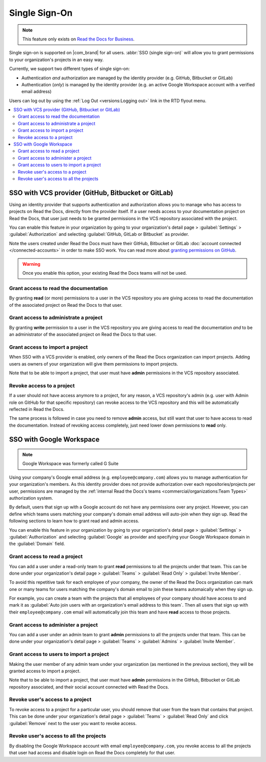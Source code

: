 Single Sign-On
==============

.. note::

   This feature only exists on `Read the Docs for Business <https://readthedocs.com/>`__.


Single sign-on is supported on |com_brand| for all users.
:abbr:`SSO (single sign-on)` will allow you to grant permissions to your organization's projects in an easy way.

Currently, we support two different types of single sign-on:

* Authentication *and* authorization are managed by the identity provider (e.g. GitHub, Bitbucket or GitLab)
* Authentication (*only*) is managed by the identity provider (e.g. an active Google Workspace account with a verified email address)

Users can log out by using the :ref:`Log Out <versions:Logging out>` link in the RTD flyout menu.

.. contents::
   :local:
   :depth: 2


SSO with VCS provider (GitHub, Bitbucket or GitLab)
---------------------------------------------------

Using an identity provider that supports authentication and authorization allows you to manage
who has access to projects on Read the Docs, directly from the provider itself.
If a user needs access to your documentation project on Read the Docs,
that user just needs to be granted permissions in the VCS repository associated with the project.

You can enable this feature in your organization by going to
your organization's detail page > :guilabel:`Settings` > :guilabel:`Authorization`
and selecting :guilabel:`GitHub, GitLab or Bitbucket` as provider.

Note the users created under Read the Docs must have their GitHub, Bitbucket or GitLab
:doc:`account connected </connected-accounts>` in order to make SSO work. 
You can read more about `granting permissions on GitHub`_.

.. warning:: Once you enable this option, your existing Read the Docs teams will not be used. 

.. _granting permissions on GitHub: https://docs.github.com/en/github/setting-up-and-managing-organizations-and-teams/repository-permission-levels-for-an-organization


Grant access to read the documentation
~~~~~~~~~~~~~~~~~~~~~~~~~~~~~~~~~~~~~~

By granting **read** (or more) permissions to a user in the VCS repository
you are giving access to read the documentation of the associated project on Read the Docs to that user.


Grant access to administrate a project
~~~~~~~~~~~~~~~~~~~~~~~~~~~~~~~~~~~~~~

By granting **write** permission to a user in the VCS repository
you are giving access to read the documentation *and* to be an administrator
of the associated project on Read the Docs to that user.


Grant access to import a project
~~~~~~~~~~~~~~~~~~~~~~~~~~~~~~~~

When SSO with a VCS provider is enabled, only owners of the Read the Docs organization can import projects.
Adding users as owners of your organization will give them permissions to import projects.

Note that to be able to import a project, that user must have **admin** permissions in the VCS repository associated.


Revoke access to a project
~~~~~~~~~~~~~~~~~~~~~~~~~~

If a user should not have access anymore to a project, for any reason,
a VCS repository's admin (e.g. user with Admin role on GitHub for that specific repository)
can revoke access to the VCS repository and this will be automatically reflected in Read the Docs.

The same process is followed in case you need to remove **admin** access,
but still want that user to have access to read the documentation.
Instead of revoking access completely, just need lower down permissions to **read** only.


SSO with Google Workspace
-------------------------

.. note:: Google Workspace was formerly called G Suite

Using your company's Google email address (e.g. ``employee@company.com``) allows you to
manage authentication for your organization's members.
As this identity provider does not provide authorization over each repositories/projects per user,
permissions are managed by the :ref:`internal Read the Docs's teams <commercial/organizations:Team Types>` authorization system.

By default, users that sign up with a Google account do not have any permissions over any project.
However, you can define which teams users matching your company's domain email address will auto-join when they sign up.
Read the following sections to learn how to grant read and admin access.

You can enable this feature in your organization by going to
your organization's detail page > :guilabel:`Settings` > :guilabel:`Authorization`
and selecting :guilabel:`Google` as provider and specifying your Google Workspace domain in the :guilabel:`Domain` field.


Grant access to read a project
~~~~~~~~~~~~~~~~~~~~~~~~~~~~~~

You can add a user under a read-only team to grant **read** permissions to all the projects under that team.
This can be done under your organization's detail page > :guilabel:`Teams` > :guilabel:`Read Only` > :guilabel:`Invite Member`.

To avoid this repetitive task for each employee of your company,
the owner of the Read the Docs organization can mark one or many teams for users matching the company's domain email
to join these teams automaically when they sign up.

For example, you can create a team with the projects that all employees of your company should have access to
and mark it as :guilabel:`Auto join users with an organization's email address to this team`.
Then all users that sign up with their ``employee@company.com`` email will automatically join this team and have **read** access to those projects.


Grant access to administer a project
~~~~~~~~~~~~~~~~~~~~~~~~~~~~~~~~~~~~

You can add a user under an admin team to grant **admin** permissions to all the projects under that team.
This can be done under your organization's detail page > :guilabel:`Teams` > :guilabel:`Admins` > :guilabel:`Invite Member`.


Grant access to users to import a project
~~~~~~~~~~~~~~~~~~~~~~~~~~~~~~~~~~~~~~~~~

Making the user member of any admin team under your organization (as mentioned in the previous section),
they will be granted access to import a project.

Note that to be able to import a project, that user must have **admin** permissions in the GitHub, Bitbucket or GitLab repository associated,
and their social account connected with Read the Docs.


Revoke user's access to a project
~~~~~~~~~~~~~~~~~~~~~~~~~~~~~~~~~

To revoke access to a project for a particular user, you should remove that user from the team that contains that project.
This can be done under your organization's detail page > :guilabel:`Teams` > :guilabel:`Read Only` and click :guilabel:`Remove` next to the user you want to revoke access.


Revoke user's access to all the projects
~~~~~~~~~~~~~~~~~~~~~~~~~~~~~~~~~~~~~~~~

By disabling the Google Workspace account with email ``employee@company.com``,
you revoke access to all the projects that user had access and disable login on Read the Docs completely for that user.

